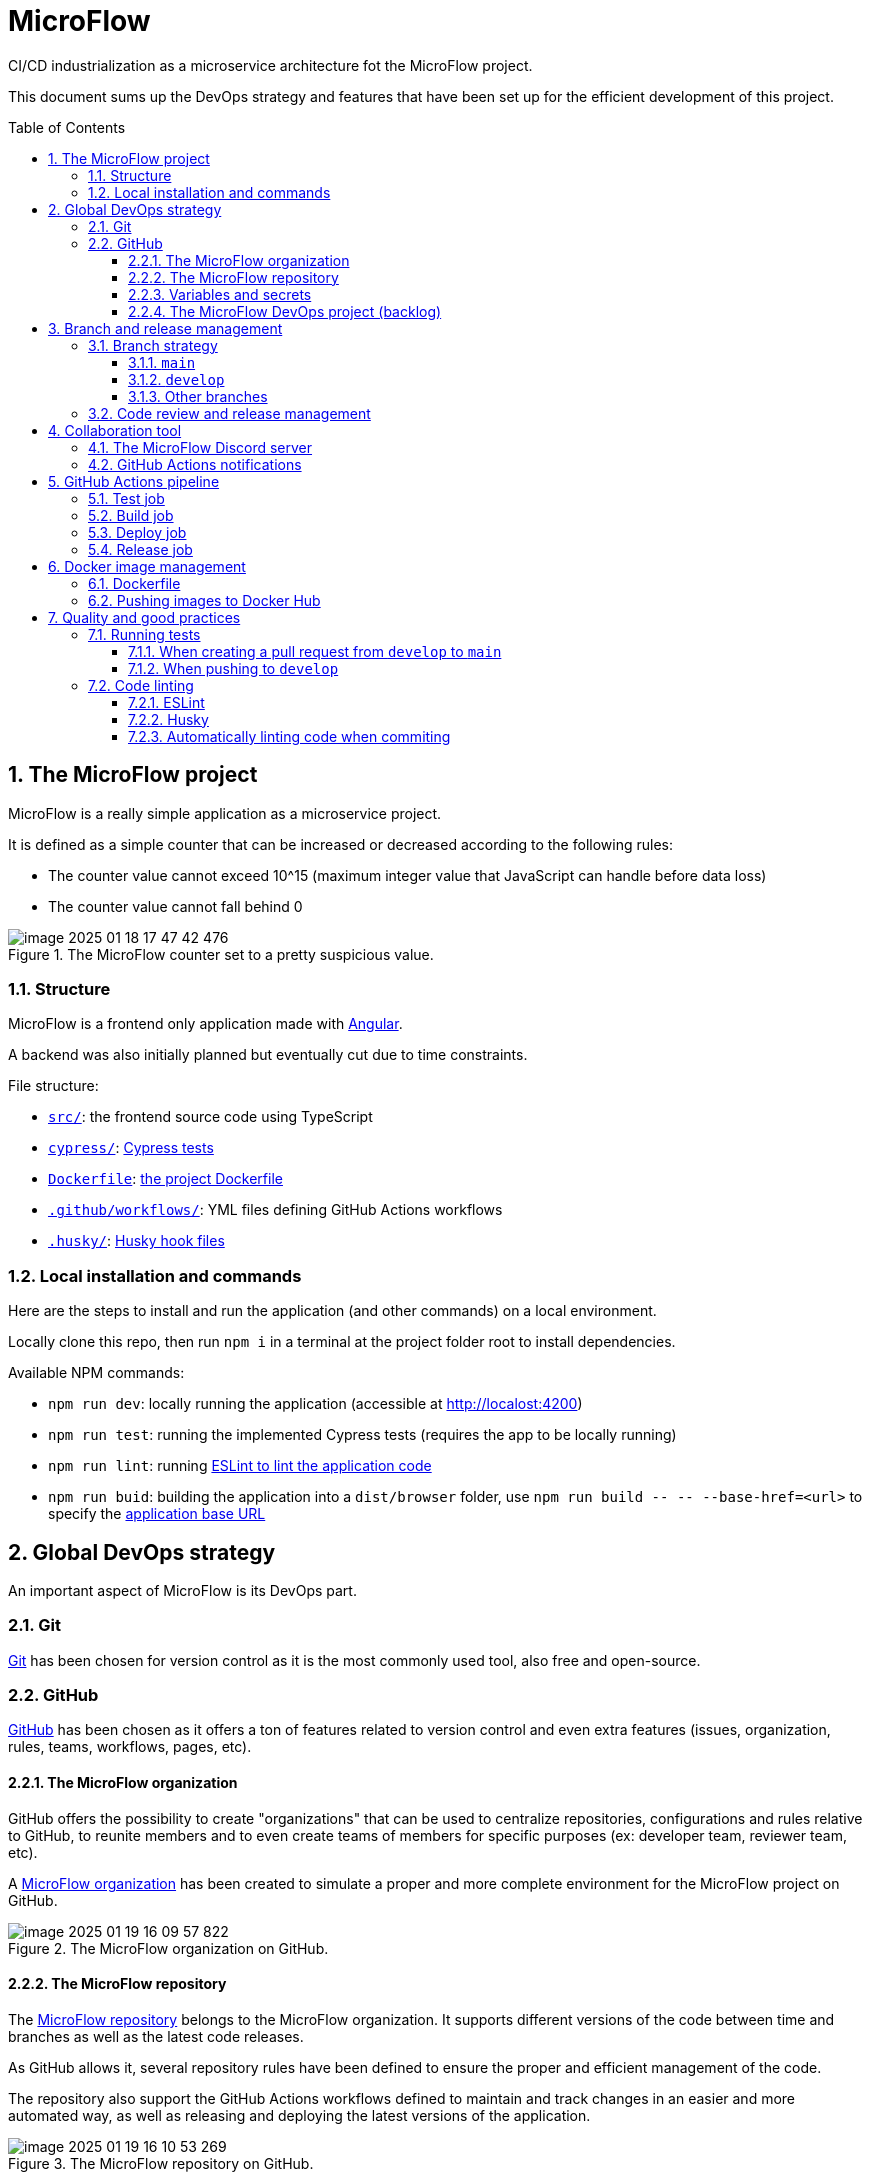 = MicroFlow
:icons: font
:toc: macro
:toclevels: 3
:sectnums:

====
CI/CD industrialization as a microservice architecture fot the MicroFlow project.
====

This document sums up the DevOps strategy and features that have been set up for the efficient development of this project.

toc::[]

== The MicroFlow project

MicroFlow is a really simple application as a microservice project.

It is defined as a simple counter that can be increased or decreased according to the following rules:

* The counter value cannot exceed 10^15 (maximum integer value that JavaScript can handle before data loss)
* The counter value cannot fall behind 0

.The MicroFlow counter set to a pretty suspicious value.
image::doc/images/image-2025-01-18-17-47-42-476.png[]

=== Structure

MicroFlow is a frontend only application made with https://angular.dev/[Angular].

A backend was also initially planned but eventually cut due to time constraints.

File structure:

* `link:src/[]`: the frontend source code using TypeScript
* `link:cypress/[]`: <<tests, Cypress tests>>
* `link:Dockerfile[]`: <<docker, the project Dockerfile>>
* `link:.github/workflows/[]`: YML files defining GitHub Actions workflows
* `link:.husky/[]`: <<husky, Husky hook files>>

=== Local installation and commands

Here are the steps to install and run the application (and other commands) on a local environment.

Locally clone this repo, then run `npm i` in a terminal at the project folder root to install dependencies.

Available NPM commands:

* `npm run dev`: locally running the application (accessible at http://localost:4200)
* `npm run test`: running the implemented Cypress tests (requires the app to be locally running)
* `npm run lint`: running <<linting, ESLint to lint the application code>>
* `npm run buid`: building the application into a `dist/browser` folder, use `npm run build \-- \-- --base-href=<url>` to specify the https://angular.dev/tools/cli/deployment#--deploy-url[application base URL]

== Global DevOps strategy

An important aspect of MicroFlow is its DevOps part.

=== Git

https://git-scm.com/[Git] has been chosen for version control as it is the most commonly used tool, also free and open-source.

=== GitHub

https://github.com/[GitHub] has been chosen as it offers a ton of features related to version control and even extra features (issues, organization, rules, teams, workflows, pages, etc).

==== The MicroFlow organization

GitHub offers the possibility to create "organizations" that can be used to centralize repositories, configurations and rules relative to GitHub, to reunite members and to even create teams of members for specific purposes (ex: developer team, reviewer team, etc).

A https://github.com/MicroFlowYnov[MicroFlow organization] has been created to simulate a proper and more complete environment for the MicroFlow project on GitHub.

.The MicroFlow organization on GitHub.
image::doc/images/image-2025-01-19-16-09-57-822.png[]

==== The MicroFlow repository

The https://github.com/MicroFlowYnov/MicroFlow[MicroFlow repository] belongs to the MicroFlow organization. It supports different versions of the code between time and branches as well as the latest code releases.

As GitHub allows it, several repository rules have been defined to ensure the proper and efficient management of the code.

The repository also support the GitHub Actions workflows defined to maintain and track changes in an easier and more automated way, as well as releasing and deploying the latest versions of the application.

.The MicroFlow repository on GitHub.
image::doc/images/image-2025-01-19-16-10-53-269.png[]

==== Variables and secrets

GitHub repositories can store variables and secrets that can be used for GitHub Actions workflows:

* Variables: can be set and read by anyone who got access to it, their values are also clearly displayed when executing the different steps defined in a workflow
* Secrets: can only be set by the authorized users, their current values cannot be read and are hidden when executing the different steps defined in a workflow

The following variables have been defined for the MicroFlow repository:

* `DEPLOY_BASE_URL`: the URL where the application can be accessed after being deployed on the staging environment
* `REPO_URL`: the URL of the GitHub repository

As well as the following secrets:

* `DISCORD_WEBHOOK_URL`: the webhook URL provided by Discord to push notifications in a specific channel of a Discord server
* `DOCKER_PASSWORD`: the password to use to push images to the specified Docker Hub repository
* `DOCKER_REPO`: the name of the Docker Hub repository where to push built images
* `DOCKER_USER`: the name of the user owner the Docker Hub repository where to push built images
* `REMOTE_HOST`: the staging server host (address)
* `REMOTE_USER`: the username to use to access the staging server
* `SERVER_DEPLOY_PATH`: the path of the folder where to deploy the application build on the staging server
* `SSH_PRIVATE_KEY`: the private part of the SSH key generated on the staging server to access and deploy the application build on it

==== The MicroFlow DevOps project (backlog)

A https://github.com/orgs/MicroFlowYnov/projects/1[GitHub project] has been created and linked to the MicroFlow project. It contains a backlog with a trace of the issues that have been created to help manage project tasks.

.The MicroFlow project on GitHub.
image::doc/images/image-2025-01-19-16-15-34-167.png[]

image::doc/images/image-2025-01-19-16-16-33-213.png[]

== Branch and release management

With Git and GitHub, multiple branches can be created so several users can work on different code features at the same time.

A branch strategy defines rules on how to management branches to ensure efficiency, control and integrity.

It is possible to create a "release" from a specific branch which will create a snapshot of the latest code version supposedly stable and usable.

=== Branch strategy

The branch strategy used in the MicroFlow repository is a mix of the https://www.atlassian.com/git/tutorials/comparing-workflows/gitflow-workflow[Git Flow] and the https://docs.github.com/en/get-started/using-github/github-flow[GitHub Flow] strategies.

==== `main`

The `main` branch is the equivalent of the `master` branch used in Git Flow. It is the main repository branch and must support only functional and stable code so releases can be created from it.

Repository rules have been added to "secure" the branch so no code can be directly pushed on it.

.Some settings from the repository rule affecting the `main` branch.
image::doc/images/image-2025-01-20-09-38-31-246.png[]

A workflow has also been defined in `link:.github/workflows/main-pr.yml[main-pr.yml]`, triggered when creating a pull request to `main` and ensuring that only the `develop` branch can be merged into it. If that's not the case the pull request will not complete.

.Example of pull request failing as the base branch isn't allowed to merge into `main`.
image::doc/images/image-2025-01-20-09-58-26-929.png[]
image::doc/images/image-2025-01-20-10-00-42-920.png[]

==== `develop`

As stated above, `develop` is the only branch that can be merged into `main`. It constitutes a base to merge other branches containing new features and fixes. Its code must be clean and functional before creating a pull request to `main` as it is submitted to tests.

==== Other branches

Other branches can be created for many purposes regarding the application, such as working on features, bringing fixes, updating dependencies, etc.

To make things clearer, those branches can be named after the Git Flow strategy, starting with `feature/...` for the ones involving features, `hotfix/...` for the ones involving fixes, etc.

=== Code review and release management

The repository rule applying on `main` has been configured to enable code reviews when creating a pull request to that branch.

A code review implies one or more users (different from the one proposing the changes) approving the pushed code, making suggestions via code comments, etc.

A pull request waiting for a code review can't be completed as long as the code hasn't been approved or if some code comments remain unresolved.

A "Developers" team has been added to the MicroFlow organization, including the members allowed to review code on pull requests.

.The Developers team of the MicroFlow organization.
image::doc/images/image-2025-01-20-10-52-25-260.png[]

NOTE: As I'm the only member of the ("fake") MicroFlow organization and the Developers team, I wasn't able to review my own code to complete pull requests to `main`, so I temporarily disabled that prerequisite.

== Collaboration tool

Collaboration is the key to successfully completing projects.

[quote]
Alone, we go faster, together we go further.

It is therefore important to select the right tools that will make collaboration (especially communication), easier and smoother.

=== The MicroFlow Discord server

Discord is a modern and "high-tech" tool for communication. It was originally designed for a more "friendly" and simple purpose but was upgraded and professionalized since Covid and quarantines.

Discord offers the possibility to create community servers where people can chat and share many things. Those servers come in with a lot of features and settings to ensure both control and interactivity.

A https://discord.gg/Uhu45rhs3r[MicroFlow Discord server] has been created with permissions (administration) and different channels to make announcement, ask for help in a develop forum or just tchat about the MicroFlow project.

.The MicroFlow Discord server channels.
image::doc/images/image-2025-01-19-16-38-56-567.png[]

=== GitHub Actions notifications

In the MicroFlow Discord server, a "github-actions" channel is dedicated to display notifications related to the GitHub Actions workflows.

This has been achieved by setting up a https://support.discord.com/hc/en-us/articles/228383668-Intro-to-Webhooks[Discord webhook] in the desired channel.

Here are the different notification types that can appear in the channel:

* A "warning" notification is sent when tests fail on code that has just been pushed to `develop`.
+
image::doc/images/image-2025-01-19-17-06-04-933.png[]

* "Error" notifications are sent when tests fail on `develop` code when trying to create a pull request to `main` or when code that has just been pushed to `main` couldn't be built or deployed.
+
image::doc/images/image-2025-01-19-17-10-58-403.png[]

* A "success" notification is sent when code from `develop` has been merged into `main`, the application has been built and deployed on the staging environment, and a new release has been draft.
+
image::doc/images/image-2025-01-19-17-13-09-304.png[]

== GitHub Actions pipeline [[pipeline]]

The MicroFlow repository manages several workflows, but the one defined in `link:.github/workflows/deploy-release.yml[deploy-release.yml]` is the one used to set up the main project pipeline.

That pipeline is built each time code has been push to `main`, which can only happen when merging code from `develop` via a pull request.

The pipeline in its entirety is split into several jobs executed in a specific order to ensure the integrity and the proper functioning of new released code.

=== Test job

As it is not possible to push code into `main` any other way than by creating a pull request from `develop`, tests aren't run by the previously mentioned workflow but by the one defined in `link:.github/workflows/main-pr.yml[main-pr.yml]`.

This workflow is triggered each time a pull request is created from `develop` to `main` and ensure that:

* It is not possible to create a pull request to `main` from another branch than `develop`
* The pull request can complete only if tests ran on `develop` are passing, if that's not the case, a notification will be sent to the MicroFlow Discord server

In both cases, if the workflow fails, it will not be possible to merge code into `main`, so the main pipeline will not be built again.

.Example of pull request failing as the tests ran on `develop` failed.
image::doc/images/image-2025-01-20-09-53-37-709.png[]
image::doc/images/image-2025-01-20-10-06-48-724.png[]

=== Build job

If tests are passing on code from `develop` that has been merged into `main` the first job to be executed in the main pipeline will be the `build` one with the following steps:

* Getting the application version from the `link:package.json[]` file in the project root
* Building the application
* <<docker, Building a Docker image and pushing it to Docker Hub>>
* Archiving the app build as a https://docs.github.com/en/actions/writing-workflows/choosing-what-your-workflow-does/storing-and-sharing-data-from-a-workflow[GitHub artifact]
* Sending a notification in the Discord server if the job fails

=== Deploy job

Once the application has been successfully built, it can be deployed on the staging environment which is what the `deploy` job is doing with the following steps:

* Retrieving the previously created artifact containing the application build
* Deploying the build on the staging server
* Sending a notification in the Discord server if the job fails

=== Release job

After the application has been successfully deployed on the staging environment, the last `draft-release` job creates a new draft release with the following steps:

* Creating a new draft release from the application version to manually complete and publish
* Sending a notification in the Discord server to announce the application has been successfully deployed and a new release has been created

== Docker image management [[docker]]

https://docker.com/Docker[Docker] is a platform designed to help developers build, share, and run container applications.

=== Dockerfile

A `link:Dockerfile[]` has been added at the project root to build a Docker image that will support the application build for local or public deployment.

The file defines the following steps:

* Creating a Nginx environment to run the application build
* Copying the application build
* Exposing the default 80 port so the deployed application can be accessed

=== Pushing images to Docker Hub

https://hub.docker.com/[Docker Hub] is a platform similar to GitHub but for container and image management rather than code. Repositories can be created to store custom containers and images that can be shared between users.

A https://hub.docker.com/repository/docker/tilianh/microflow/general[MicroFlow repository] has been created on Docker Hub to store images and containers built for the project.

.The MicroFlow repository on Docker Hub.
image::doc/images/image-2025-01-19-18-00-12-726.png[]

<<pipeline, As previously seen>>, the main GitHub Actions pipeline builds an image from the written Dockerfile using the application build, then pushes it to the related Docker Hub repository so it can be reused later.

== Quality and good practices

Good practices sucha as testing and linting code are useful to keep a project clean and maintainable.

=== Running tests [[tests]]

Cypress is a powerful tool to automatize end-to-end (e2e) testing by simulating a user applying test cases on an interface, or by making requests to web pages.

Cypress tests have been implemented in the `link:cypress/e2e/[]` directory for the application frontend and the originally planned backend, to validate the following use cases:

* Is the application available (is it running and accessible via a URL)
* Can the counter be increased to 10^15 or bellow?
* Can the counter be decreased to 0 or above?

(only the frontend ones are being used)

==== When creating a pull request from `develop` to `main`

When creating a pull request to `main`, the workflow defined in `link:.github/workflows/main-pr.yml[main-pr.yml]` checks that only `develop` can be merged into that branch. If that's the case, the implemented tests are applied on the proposed code. If they fail, the pull request can't be completed and a notification is sent to the MicroFlow Discord server.

image::doc/images/image-2025-01-20-09-53-37-709.png[]
image::doc/images/image-2025-01-20-10-06-48-724.png[]

==== When pushing to `develop`

The workflow defined in `link:.github/workflows/test-develop.yml[test-develop.yml]` runs the tests on `develop` each time code is pushed into it. If those fail, a "warning" notification is sent to the Discord server.

.Example of test report generated on the GitHub Actions workflow panel.
image::doc/images/image-2025-01-20-12-12-27-936.png[]

=== Code linting [[linting]]

To ensure a minimal code quality within the project, linting tools have been set up.

==== ESLint

https://eslint.org/[ESLint] is a simple yet complete code analysis tool that relies on "rules" to identify flaws.

It has been added to the project and configured to only lint "obvious" errors within the application code such as undeclared variables, syntaxis errors, etc.

Although the current configuration is really basic, it would be possible to set up many more rules to control and prevent specific cases.

==== Husky [[husky]]

https://typicode.github.io/husky/[Husky] is a tool that takes effect when before or after realizing specific git actions such as commiting, pushing, pulling, merging, etc., by running defined scripts.

For instance, the script defined in a `commit-msg` file added in `link:.husky/[]` will be run each time a commit is created via command lines.

** Set up to lint the code when commiting, so if errors were found the commit isn't created
** Ensuring minimal and basic code quality

==== Automatically linting code when commiting

Combined in this repository, Husky ensure that no commit can be created if errors were found in the code linted by ESLint.

.Example of commit failing because an error was found in the code.
image::doc/images/image-2025-01-20-12-08-33-616.png[]
